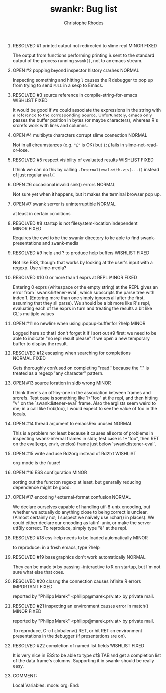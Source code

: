 #+SEQ_TODO: OPEN | RESOLVED
#+TITLE: swankr: Bug list
#+AUTHOR: Christophe Rhodes
#+EMAIL: csr21@cantab.net
#+OPTIONS: H:0 toc:nil
* RESOLVED #1 printed output not redirected to slime repl       :MINOR:FIXED:
  The output from functions performing printing is sent to the
  standard output of the process running =swank()=, not to an emacs
  stream.
* OPEN #2 popping beyond inspector history crashes                   :NORMAL:
  Inspecting something and hitting =l= causes the R debugger to pop
  up from trying to send =NULL= in a sexp to Emacs.
* RESOLVED #3 source reference in compile-string-for-emacs   :WISHLIST:FIXED:
  It would be good if we could associate the expressions in the string
  with a reference to the corresponding source.  Unfortunately, emacs
  only passes the buffer position in bytes (or maybe characters),
  whereas R's srcrefs work with lines and columns.
* OPEN #4 multibyte characters corrupt slime connection              :NORMAL:
  Not in all circumstances (e.g. ="£"= is OK) but =1:£= fails in
  slime-net-read-or-lose.
* RESOLVED #5 respect visibility of evaluated results        :WISHLIST:FIXED:
  I think we can do this by calling =.Internal(eval.with.vis(...))=
  instead of just regular =eval()=
* OPEN #6 occasional invalid sink() errors                           :NORMAL:
  Not sure yet when it happens, but it makes the terminal browser pop up.
* OPEN #7 swank server is uninterruptible                            :NORMAL:
  at least in certain conditions
* RESOLVED #8 startup is not filesystem-location independent    :MINOR:FIXED:
  Requires the cwd to be the swankr directory to be able to find
  swank-presentations and swank-media
* RESOLVED #9 help and ? to produce help buffers             :WISHLIST:FIXED:
  Not like ESS, though: that works by looking at the user's input with
  a regexp.  Use slime-media?
* RESOLVED #10 0 or more than 1 exprs at REPL                   :MINOR:FIXED:
  Entering 0 exprs (whitespace or the empty string) at the REPL gives
  an error from `swank:listener-eval`, which subscripts the parse tree
  with index 1.  (Entering more than one simply ignores all after the
  first, assuming that they all parse).  We should be a bit more like
  R's repl, evaluating each of the exprs in turn and treating the
  results a bit like CL's multiple values
* OPEN #11 no newline when using :popup-buffer for ?help              :MINOR:
  Logged here so that I don't forget it if I sort out #9 first: we
  need to be able to indicate "no repl result please" if we open a new
  temporary buffer to display the result.
* RESOLVED #12 escaping when searching for completions         :NORMAL:FIXED:
  Gets thoroughly confused on completing "read." because the "." is
  treated as a regexp "any character" pattern.
* OPEN #13 source location in sldb wrong                              :MINOR:
  I think there's an off-by-one in the association between frames and
  srcrefs.  Test case is something like 1+"foo" at the repl, and then
  hitting "v" on the `swank:listener-eval` frame.  Also the arglists
  seem weird to me; in a call like frob(foo), I would expect to see
  the value of foo in the locals.
* OPEN #14 thread argument to emacsRex unused                        :NORMAL:
  This is a problem not least because it causes all sorts of problems
  in inspecting swank-internal frames in sldb; test case is 1+"foo",
  then RET on the eval(expr, envir, enclos) frame just below
  `swank:listener-eval`.
* OPEN #15 write and use Rd2org instead of Rd2txt                  :WISHLIST:
  org-mode is the future!
* OPEN #16 ESS configuration                                          :MINOR:
  sorting out the function regexp at least, but generally reducing
  dependence might be good.
* OPEN #17 encoding / external-format confusion                      :NORMAL:
  We declare ourselves capable of handling utf-8-unix encoding, but
  whether we actually do anything close to being correct is unclear.
  (Almost certainly not; I suspect we naïvely use nchar() in places).
  We could either declare our encoding as latin1-unix, or make the
  server utf8ly correct.  To reproduce, simply type "ë" at the repl.
* RESOLVED #18 ess-help needs to be loaded automatically              :MINOR:
  to reproduce: in a fresh emacs, type ?help
* RESOLVED #19 base graphics don't work automatically                :NORMAL:
  They can be made to by passing --interactive to R on startup, but
  I'm not sure what else that does.
* RESOLVED #20 closing the connection causes infinite R errors :IMPORTANT:FIXED:
  reported by "Philipp Marek" <philipp@marek.priv.at> by private mail.
* RESOLVED #21 inspecting an environment causes error in match() :MINOR:FIXED:
  reported by "Philipp Marek" <philipp@marek.priv.at> by private mail.

  To reproduce, C-c I globalenv() RET, or hit RET on environment
  presentations in the debugger (if presentations are on).
* RESOLVED #22 completion of named list fields               :WISHLIST:FIXED:
  It is very nice in ESS to be able to type df$ TAB and get a
  completion list of the data frame's columns.  Supporting it in
  swankr should be really easy.
* COMMENT:
Local Variables:
mode: org;
End:
